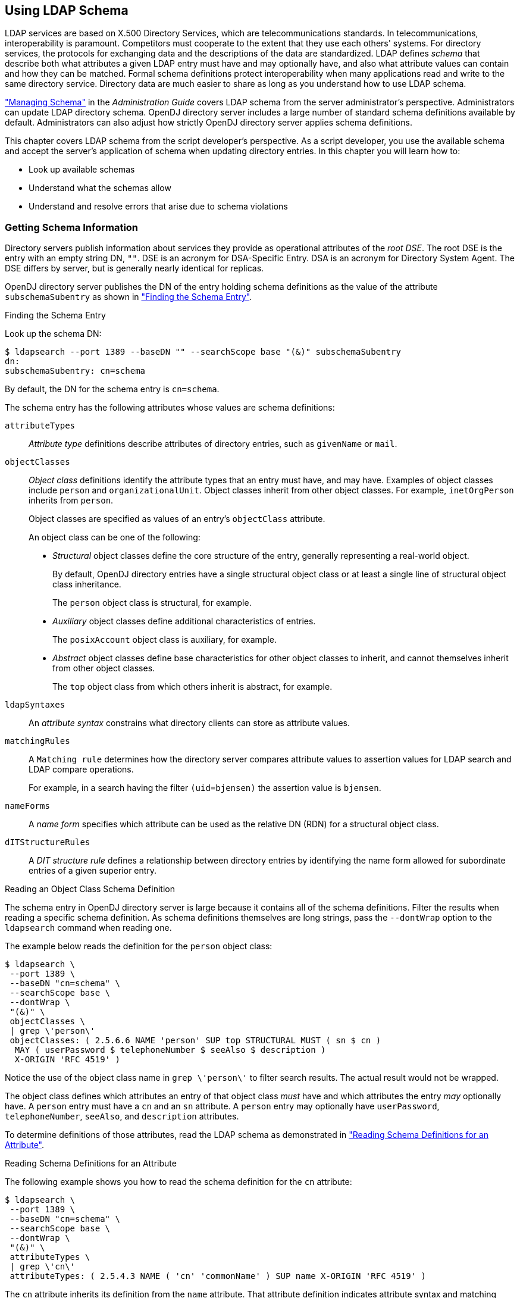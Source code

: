 ////
  The contents of this file are subject to the terms of the Common Development and
  Distribution License (the License). You may not use this file except in compliance with the
  License.
 
  You can obtain a copy of the License at legal/CDDLv1.0.txt. See the License for the
  specific language governing permission and limitations under the License.
 
  When distributing Covered Software, include this CDDL Header Notice in each file and include
  the License file at legal/CDDLv1.0.txt. If applicable, add the following below the CDDL
  Header, with the fields enclosed by brackets [] replaced by your own identifying
  information: "Portions copyright [year] [name of copyright owner]".
 
  Copyright 2017 ForgeRock AS.
  Portions Copyright 2024 3A Systems LLC.
////

:figure-caption!:
:example-caption!:
:table-caption!:


[#chap-schema]
== Using LDAP Schema

LDAP services are based on X.500 Directory Services, which are telecommunications standards. In telecommunications, interoperability is paramount. Competitors must cooperate to the extent that they use each others' systems. For directory services, the protocols for exchanging data and the descriptions of the data are standardized. LDAP defines __schema__ that describe both what attributes a given LDAP entry must have and may optionally have, and also what attribute values can contain and how they can be matched. Formal schema definitions protect interoperability when many applications read and write to the same directory service. Directory data are much easier to share as long as you understand how to use LDAP schema.

xref:../admin-guide/chap-schema.adoc#chap-schema["Managing Schema"] in the __Administration Guide__ covers LDAP schema from the server administrator's perspective. Administrators can update LDAP directory schema. OpenDJ directory server includes a large number of standard schema definitions available by default. Administrators can also adjust how strictly OpenDJ directory server applies schema definitions.

This chapter covers LDAP schema from the script developer's perspective. As a script developer, you use the available schema and accept the server's application of schema when updating directory entries.
In this chapter you will learn how to:

* Look up available schemas

* Understand what the schemas allow

* Understand and resolve errors that arise due to schema violations


[#getting-schema-information]
=== Getting Schema Information

Directory servers publish information about services they provide as operational attributes of the __root DSE__. The root DSE is the entry with an empty string DN, `""`. DSE is an acronym for DSA-Specific Entry. DSA is an acronym for Directory System Agent. The DSE differs by server, but is generally nearly identical for replicas.

OpenDJ directory server publishes the DN of the entry holding schema definitions as the value of the attribute `subschemaSubentry` as shown in xref:#example-finding-schema["Finding the Schema Entry"].

[#example-finding-schema]
.Finding the Schema Entry
====
Look up the schema DN:

[source, console]
----
$ ldapsearch --port 1389 --baseDN "" --searchScope base "(&)" subschemaSubentry
dn:
subschemaSubentry: cn=schema
----
By default, the DN for the schema entry is `cn=schema`.
====
--
The schema entry has the following attributes whose values are schema definitions:

`attributeTypes`::
__Attribute type__ definitions describe attributes of directory entries, such as `givenName` or `mail`.

`objectClasses`::
__Object class__ definitions identify the attribute types that an entry must have, and may have. Examples of object classes include `person` and `organizationalUnit`. Object classes inherit from other object classes. For example, `inetOrgPerson` inherits from `person`.

+
Object classes are specified as values of an entry's `objectClass` attribute.
+
An object class can be one of the following:

* __Structural__ object classes define the core structure of the entry, generally representing a real-world object.
+
By default, OpenDJ directory entries have a single structural object class or at least a single line of structural object class inheritance.
+
The `person` object class is structural, for example.

* __Auxiliary__ object classes define additional characteristics of entries.
+
The `posixAccount` object class is auxiliary, for example.

* __Abstract__ object classes define base characteristics for other object classes to inherit, and cannot themselves inherit from other object classes.
+
The `top` object class from which others inherit is abstract, for example.


`ldapSyntaxes`::
An __attribute syntax__ constrains what directory clients can store as attribute values.

`matchingRules`::
A `Matching rule` determines how the directory server compares attribute values to assertion values for LDAP search and LDAP compare operations.

+
For example, in a search having the filter `(uid=bjensen)` the assertion value is `bjensen`.

`nameForms`::
A __name form__ specifies which attribute can be used as the relative DN (RDN) for a structural object class.

`dITStructureRules`::
A __DIT structure rule__ defines a relationship between directory entries by identifying the name form allowed for subordinate entries of a given superior entry.

--

[#example-reading-schema-definition]
.Reading an Object Class Schema Definition
====
The schema entry in OpenDJ directory server is large because it contains all of the schema definitions. Filter the results when reading a specific schema definition. As schema definitions themselves are long strings, pass the `--dontWrap` option to the `ldapsearch` command when reading one.

The example below reads the definition for the `person` object class:

[source, console]
----
$ ldapsearch \
 --port 1389 \
 --baseDN "cn=schema" \
 --searchScope base \
 --dontWrap \
 "(&)" \
 objectClasses \
 | grep \'person\'
 objectClasses: ( 2.5.6.6 NAME 'person' SUP top STRUCTURAL MUST ( sn $ cn )
  MAY ( userPassword $ telephoneNumber $ seeAlso $ description )
  X-ORIGIN 'RFC 4519' )
----
Notice the use of the object class name in `grep \'person\'` to filter search results. The actual result would not be wrapped.
====
The object class defines which attributes an entry of that object class __must__ have and which attributes the entry __may__ optionally have. A `person` entry must have a `cn` and an `sn` attribute. A `person` entry may optionally have `userPassword`, `telephoneNumber`, `seeAlso`, and `description` attributes.

To determine definitions of those attributes, read the LDAP schema as demonstrated in xref:#example-reading-attribute-definitions["Reading Schema Definitions for an Attribute"].

[#example-reading-attribute-definitions]
.Reading Schema Definitions for an Attribute
====
The following example shows you how to read the schema definition for the `cn` attribute:

[source, console]
----
$ ldapsearch \
 --port 1389 \
 --baseDN "cn=schema" \
 --searchScope base \
 --dontWrap \
 "(&)" \
 attributeTypes \
 | grep \'cn\'
 attributeTypes: ( 2.5.4.3 NAME ( 'cn' 'commonName' ) SUP name X-ORIGIN 'RFC 4519' )
----
The `cn` attribute inherits its definition from the `name` attribute. That attribute definition indicates attribute syntax and matching rules as shown in the following example:

[source, console]
----
$ ldapsearch \
 --port 1389 \
 --baseDN "cn=schema" \
 --searchScope base \
 --dontWrap \
 "(&)" \
 attributeTypes \
 | grep \'name\'
attributeTypes: ( 2.5.4.41 NAME 'name' EQUALITY caseIgnoreMatch
  SUBSTR caseIgnoreSubstringsMatch
  SYNTAX 1.3.6.1.4.1.1466.115.121.1.15{32768} X-ORIGIN 'RFC 4519' )
----
This means that the server ignores case when matching a common name value. Use the OID to read the syntax as shown in the following example:

[source, console]
----
$ ldapsearch \
 --port 1389 \
 --baseDN "cn=schema" \
 --searchScope base \
 --dontWrap \
 "(&)" \
 ldapSyntaxes \
 | grep 1.3.6.1.4.1.1466.115.121.1.15
ldapSyntaxes: ( 1.3.6.1.4.1.1466.115.121.1.15 DESC 'Directory String' )
----
Taken together with the information for the `name` attribute, the common name attribute value is a Directory String of at most 32,768 characters. For details about syntaxes, read link:http://tools.ietf.org/html/rfc4517[RFC 4517, Lightweight Directory Access Protocol (LDAP): Syntaxes and Matching Rules, window=\_blank]. That document describes a Directory String as one or more UTF-8 characters.
====


[#respecting-schema]
=== Respecting LDAP Schema

For the sake of interoperability and to avoid polluting directory data, scripts and applications should respect LDAP schema. In the simplest case, scripts and applications can use the schemas already defined.

OpenDJ directory server does accept updates to schema definitions over LDAP while the server is running. This means that when a new application calls for attributes that are not yet defined by existing directory schemas, the directory administrator can easily add them as described in xref:../admin-guide/chap-schema.adoc#update-schema["Updating Directory Schema"] in the __Administration Guide__ as long as the new definitions do not conflict with existing definitions.

General purpose applications handle many different types of data. Such applications must manage schema compliance at run time. Software development kits such as the Java-based OpenDJ LDAP SDK provide mechanisms for reading schema definitions at run time and checking whether entry data is valid according to the schema definitions.
--
Many scripts do not require run time schema checking. In such cases it is enough properly to handle schema-related LDAP result codes when writing to the directory:

LDAP result code: 17 (Undefined attribute type)::
The requested operation failed because it referenced an attribute that is not defined in the server schema.

LDAP result code: 18 (Inappropriate matching)::
The requested operation failed because it attempted to perform an inappropriate type of matching against an attribute.

LDAP result code: 20 (Attribute or value exists)::
The requested operation failed because it would have resulted in a conflict with an existing attribute or attribute value in the target entry.

+
For example, the request tried to add a second value to a single-valued attribute.

LDAP result code: 21 (Invalid attribute syntax)::
The requested operation failed because it violated the syntax for a specified attribute.

LDAP result code: 34 (Invalid DN syntax)::
The requested operation failed because it would have resulted in an entry with an invalid or malformed DN.

LDAP result code: 64 (Naming violation)::
The requested operation failed because it would have violated the server's naming configuration.

+
For example, the request did not respect a name form definition.

LDAP result code: 65 (Object class violation)::
The requested operation failed because it would have resulted in an entry that violated the server schema.

+
For example, the request tried to remove a required attribute, or tried to add an attribute that is not allowed.

LDAP result code: 69 (Object class mods prohibited)::
The requested operation failed because it would have modified] the object classes associated with an entry in an illegal manner.

--
When you encounter an error, take the time to read the additional information. The additional information from OpenDJ directory server often suffices to allow you to resolve the problem directly.

xref:#example-object-class-violations["Object Class Violations"] and xref:#example-invalid-attribute-syntax["Invalid Attribute Syntax"] show some common problems that can result from schema violations.

[#example-object-class-violations]
.Object Class Violations
====
A number of schema violations show up as object class violations. The following request fails to add an `undefined` attribute:

[source, console]
----
$ ldapmodify \
 --port 1389 \
 --bindDN "uid=kvaughan,ou=people,dc=example,dc=com" \
 --bindPassword bribery
dn: uid=bjensen,ou=People,dc=example,dc=com
changetype: modify
add: undefined
undefined: This attribute is not defined.

Processing MODIFY request for uid=bjensen,ou=People,dc=example,dc=com
MODIFY operation failed
Result Code:  65 (Object Class Violation)
Additional Information:  Entry uid=bjensen,ou=People,dc=example,dc=com cannot
  be modified because the resulting entry would have violated the server schema:
  Entry uid=bjensen,ou=People,dc=example,dc=com violates
  the Directory Server schema configuration because
  it includes attribute undefined which is not allowed
  by any of the objectclasses defined in that entry
----
The solution in this case is to make sure that the `undefined` attribute is defined and that it is allowed by one of the object classes defined for the entry.

The following request fails to add a second structural object class:

[source, console]
----
$ ldapmodify \
 --port 1389 \
 --bindDN "uid=kvaughan,ou=people,dc=example,dc=com" \
 --bindPassword bribery
dn: uid=bjensen,ou=People,dc=example,dc=com
changetype: modify
add: objectClass
objectClass: organizationalUnit

Processing MODIFY request for uid=bjensen,ou=People,dc=example,dc=com
MODIFY operation failed
Result Code:  65 (Object Class Violation)
Additional Information:  Entry uid=bjensen,ou=People,dc=example,dc=com cannot
  be modified because the resulting entry would have violated the server schema:
  Entry uid=bjensen,ou=People,dc=example,dc=com violates
  the Directory Server schema configuration because
  it includes multiple conflicting structural objectclasses
  inetOrgPerson and organizationalUnit.
  Only a single structural objectclass is allowed in an entry
----
The solution in this case is to define only one structural object class for the entry. Either Babs Jensen is a person or an organizational unit, but not both.
====

[#example-invalid-attribute-syntax]
.Invalid Attribute Syntax
====
The following request fails to add an empty string as a common name attribute value:

[source, console]
----
$ ldapmodify \
 --port 1389 \
 --bindDN "uid=kvaughan,ou=people,dc=example,dc=com" \
 --bindPassword bribery
dn: uid=bjensen,ou=People,dc=example,dc=com
changetype: modify
add: cn
cn:

Processing MODIFY request for uid=bjensen,ou=People,dc=example,dc=com
MODIFY operation failed
Result Code:  21 (Invalid Attribute Syntax)
Additional Information:  When attempting to modify entry
 uid=bjensen,ou=People,dc=example,dc=com to add one or more values
 for attribute cn, value "" was found to be invalid
 according to the associated syntax:
 The operation attempted to assign a zero-length value to an attribute
 with the directory string syntax
----
As mentioned in xref:#example-reading-attribute-definitions["Reading Schema Definitions for an Attribute"], a Directory String has one or more UTF-8 characters.
====


[#abusing-schema]
=== Abusing LDAP Schema

Follow the suggestions in xref:#respecting-schema["Respecting LDAP Schema"] as much as possible. In particular follow these rules of thumb:

* Test with your own copy of OpenDJ directory server to resolve schema issues before going live.

* Adapt your scripts and applications to avoid violating schema definitions.

* When existing schemas are not sufficient, request schema updates to add definitions that do not conflict with any already in use.

When it is not possible to respect the schema definitions, you can sometimes work around LDAP schema constraints without changing OpenDJ directory server configuration. The schema defines an `extensibleObject` object class. The `extensibleObject` object class is auxiliary. It effectively allows entries to hold any user attribute, even attributes that are not defined in the schema.

[#example-extensible-object]
.Working Around Restrictions With ExtensibleObject
====
The following example adds one attribute that is undefined and another that is not allowed:

[source, console]
----
$ ldapmodify \
 --port 1389 \
 --bindDN "uid=kvaughan,ou=people,dc=example,dc=com" \
 --bindPassword bribery
dn: uid=bjensen,ou=People,dc=example,dc=com
changetype: modify
add: objectClass
objectClass: extensibleObject
-
add: undefined
undefined: This attribute is not defined in the LDAP schema.
-
add: serialNumber
serialNumber: This attribute is not allowed according to the object classes.

Processing MODIFY request for uid=bjensen,ou=People,dc=example,dc=com
MODIFY operation successful for DN uid=bjensen,ou=People,dc=example,dc=com
----
Use of the `extensibleObject` object class opens the door to abuse and can prevent interoperability. Restrict its use to cases where no better alternative is available.
====


[#standard-schema]
=== Standard Schema Included With OpenDJ Server

--
OpenDJ directory server provides many standard schema definitions in these LDIF files under `/path/to/opendj/config/schema`:

`00-core.ldif`::
This file contains a core set of attribute type and object class definitions from the following Internet-Drafts, RFCs, and standards:
+
[none]
* link:https://tools.ietf.org/html/draft-ietf-boreham-numsubordinates[draft-ietf-boreham-numsubordinates, window=\_blank]
* link:https://tools.ietf.org/html/draft-findlay-ldap-groupofentries[draft-findlay-ldap-groupofentries, window=\_blank]
* link:https://tools.ietf.org/html/draft-furuseth-ldap-untypedobject[draft-furuseth-ldap-untypedobject, window=\_blank]
* link:https://tools.ietf.org/html/draft-good-ldap-changelog[draft-good-ldap-changelog, window=\_blank]
* link:https://tools.ietf.org/html/draft-ietf-ldup-subentry[draft-ietf-ldup-subentry, window=\_blank]
* link:https://tools.ietf.org/html/draft-wahl-ldap-adminaddr[draft-wahl-ldap-adminaddr, window=\_blank]
* link:https://tools.ietf.org/html/rfc1274[RFC 1274, window=\_blank]
* link:https://tools.ietf.org/html/rfc2079[RFC 2079, window=\_blank]
* link:https://tools.ietf.org/html/rfc2256[RFC 2256, window=\_blank]
* link:https://tools.ietf.org/html/rfc2798[RFC 2798, window=\_blank]
* link:https://tools.ietf.org/html/rfc3045[RFC 3045, window=\_blank]
* link:https://tools.ietf.org/html/rfc3296[RFC 3296, window=\_blank]
* link:https://tools.ietf.org/html/rfc3671[RFC 3671, window=\_blank]
* link:https://tools.ietf.org/html/rfc3672[RFC 3672, window=\_blank]
* link:https://tools.ietf.org/html/rfc4512[RFC 4512, window=\_blank]
* link:https://tools.ietf.org/html/rfc4519[RFC 4519, window=\_blank]
* link:https://tools.ietf.org/html/rfc4523[RFC 4523, window=\_blank]
* link:https://tools.ietf.org/html/rfc4524[RFC 4524, window=\_blank]
* link:https://tools.ietf.org/html/rfc4530[RFC 4530, window=\_blank]
* link:https://tools.ietf.org/html/rfc5020[RFC 5020, window=\_blank]
* link:https://www.itu.int/rec/T-REC-X.501[X.501, window=\_blank]

`01-pwpolicy.ldif`::
This file contains schema definitions from link:https://tools.ietf.org/html/draft-behera-ldap-password-policy-09[draft-behera-ldap-password-policy, window=\_blank] (Draft 09), which defines a mechanism for storing password policy information in an LDAP directory server.

`02-config.ldif`::
This file contains the attribute type and objectclass definitions for use with the directory server configuration.

`03-changelog.ldif`::
This file contains schema definitions from link:https://tools.ietf.org/html/draft-good-ldap-changelog[draft-good-ldap-changelog, window=\_blank], which defines a mechanism for storing information about changes to directory server data.

`03-rfc2713.ldif`::
This file contains schema definitions from link:https://tools.ietf.org/html/rfc2713[RFC 2713, window=\_blank], which defines a mechanism for storing serialized Java objects in the directory server.

`03-rfc2714.ldif`::
This file contains schema definitions from link:https://tools.ietf.org/html/rfc2714[RFC 2714, window=\_blank], which defines a mechanism for storing CORBA objects in the directory server.

`03-rfc2739.ldif`::
This file contains schema definitions from link:https://tools.ietf.org/html/rfc2739[RFC 2739, window=\_blank], which defines a mechanism for storing calendar and vCard objects in the directory server. Note that the definition in RFC 2739 contains a number of errors, and this schema file has been altered from the standard definition in order to fix a number of those problems.

`03-rfc2926.ldif`::
This file contains schema definitions from link:https://tools.ietf.org/html/rfc2926[RFC 2926, window=\_blank], which defines a mechanism for mapping between Service Location Protocol (SLP) advertisements and LDAP.

`03-rfc3112.ldif`::
This file contains schema definitions from link:https://tools.ietf.org/html/rfc3112[RFC 3112, window=\_blank], which defines the authentication password schema.

`03-rfc3712.ldif`::
This file contains schema definitions from link:https://tools.ietf.org/html/rfc3712[RFC 3712, window=\_blank], which defines a mechanism for storing printer information in the directory server.

`03-uddiv3.ldif`::
This file contains schema definitions from link:https://tools.ietf.org/html/rfc4403[RFC 4403, window=\_blank], which defines a mechanism for storing UDDIv3 information in the directory server.

`04-rfc2307bis.ldif`::
This file contains schema definitions from link:https://tools.ietf.org/html/draft-howard-rfc2307bis[draft-howard-rfc2307bis, window=\_blank], which defines a mechanism for storing naming service information in the directory server.

`05-rfc4876.ldif`::
This file contains schema definitions from link:https://tools.ietf.org/html/rfc4876[RFC 4876, window=\_blank], which defines a schema for storing Directory User Agent (DUA) profiles and preferences in the directory server.

`05-samba.ldif`::
This file contains schema definitions required when storing Samba user accounts in the directory server.

`05-solaris.ldif`::
This file contains schema definitions required for Solaris and OpenSolaris LDAP naming services.

`06-compat.ldif`::
This file contains the attribute type and objectclass definitions for use with the directory server configuration.

--


